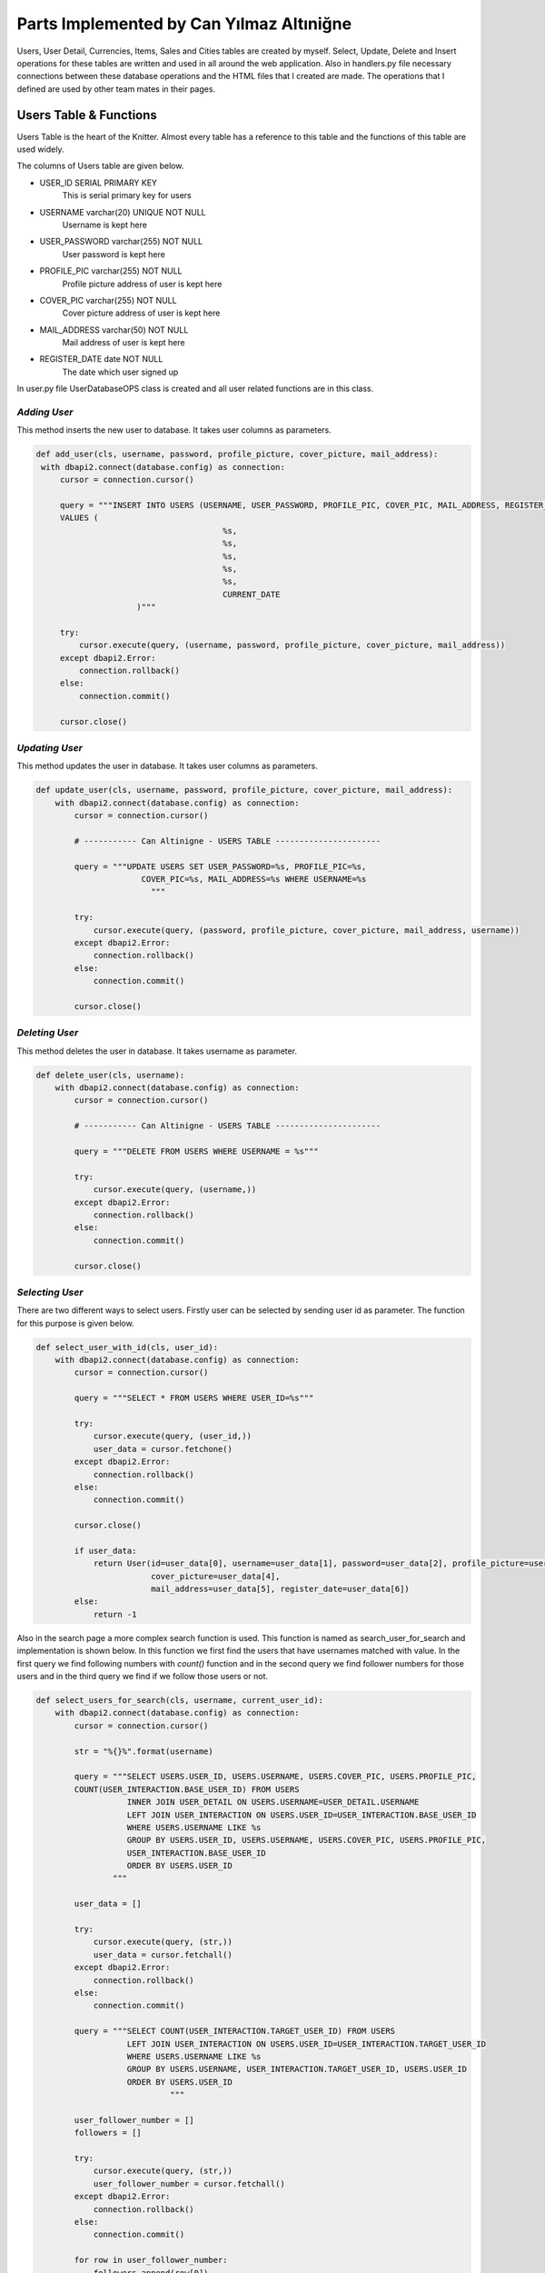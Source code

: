 Parts Implemented by Can Yılmaz Altıniğne
=========================================

Users, User Detail, Currencies, Items, Sales and Cities tables are created by myself. Select, Update, Delete and Insert
operations for these tables are written and used in all around the web application. Also in handlers.py file necessary
connections between these database operations and the HTML files that I created are made. The operations that I defined
are used by other team mates in their pages.

Users Table & Functions
-----------------------
Users Table is the heart of the Knitter. Almost every table has a reference to this table and the functions of this
table are used widely.

The columns of Users table are given below.

* USER_ID SERIAL PRIMARY KEY
   This is serial primary key for users
* USERNAME varchar(20) UNIQUE NOT NULL
   Username is kept here
* USER_PASSWORD varchar(255) NOT NULL
   User password is kept here
* PROFILE_PIC varchar(255) NOT NULL
   Profile picture address of user is kept here
* COVER_PIC varchar(255) NOT NULL
   Cover picture address of user is kept here
* MAIL_ADDRESS varchar(50) NOT NULL
   Mail address of user is kept here
* REGISTER_DATE date NOT NULL
   The date which user signed up

In user.py file UserDatabaseOPS class is created and all user related functions are in this class.

*Adding User*
^^^^^^^^^^^^^
This method inserts the new user to database. It takes user columns as parameters.

.. code-block:: python

       def add_user(cls, username, password, profile_picture, cover_picture, mail_address):
        with dbapi2.connect(database.config) as connection:
            cursor = connection.cursor()

            query = """INSERT INTO USERS (USERNAME, USER_PASSWORD, PROFILE_PIC, COVER_PIC, MAIL_ADDRESS, REGISTER_DATE)
            VALUES (
                                              %s,
                                              %s,
                                              %s,
                                              %s,
                                              %s,
                                              CURRENT_DATE
                            )"""

            try:
                cursor.execute(query, (username, password, profile_picture, cover_picture, mail_address))
            except dbapi2.Error:
                connection.rollback()
            else:
                connection.commit()

            cursor.close()

*Updating User*
^^^^^^^^^^^^^^^
This method updates the user in database. It takes user columns as parameters.

.. code-block:: python

    def update_user(cls, username, password, profile_picture, cover_picture, mail_address):
        with dbapi2.connect(database.config) as connection:
            cursor = connection.cursor()

            # ----------- Can Altinigne - USERS TABLE ----------------------

            query = """UPDATE USERS SET USER_PASSWORD=%s, PROFILE_PIC=%s,
                          COVER_PIC=%s, MAIL_ADDRESS=%s WHERE USERNAME=%s
                            """

            try:
                cursor.execute(query, (password, profile_picture, cover_picture, mail_address, username))
            except dbapi2.Error:
                connection.rollback()
            else:
                connection.commit()

            cursor.close()

*Deleting User*
^^^^^^^^^^^^^^^
This method deletes the user in database. It takes username as parameter.

.. code-block:: python

    def delete_user(cls, username):
        with dbapi2.connect(database.config) as connection:
            cursor = connection.cursor()

            # ----------- Can Altinigne - USERS TABLE ----------------------

            query = """DELETE FROM USERS WHERE USERNAME = %s"""

            try:
                cursor.execute(query, (username,))
            except dbapi2.Error:
                connection.rollback()
            else:
                connection.commit()

            cursor.close()

*Selecting User*
^^^^^^^^^^^^^^^^
There are two different ways to select users. Firstly user can be selected by sending user id as parameter. The function
for this purpose is given below.

.. code-block:: python

    def select_user_with_id(cls, user_id):
        with dbapi2.connect(database.config) as connection:
            cursor = connection.cursor()

            query = """SELECT * FROM USERS WHERE USER_ID=%s"""

            try:
                cursor.execute(query, (user_id,))
                user_data = cursor.fetchone()
            except dbapi2.Error:
                connection.rollback()
            else:
                connection.commit()

            cursor.close()

            if user_data:
                return User(id=user_data[0], username=user_data[1], password=user_data[2], profile_picture=user_data[3],
                            cover_picture=user_data[4],
                            mail_address=user_data[5], register_date=user_data[6])
            else:
                return -1

Also in the search page a more complex search function is used. This function is named as search_user_for_search and
implementation is shown below. In this function we first find the users that have usernames matched with value. In the
first query we find following numbers with *count()* function and in the second query we find follower numbers for those
users and in the third query we find if we follow those users or not.

.. code-block:: python

    def select_users_for_search(cls, username, current_user_id):
        with dbapi2.connect(database.config) as connection:
            cursor = connection.cursor()

            str = "%{}%".format(username)

            query = """SELECT USERS.USER_ID, USERS.USERNAME, USERS.COVER_PIC, USERS.PROFILE_PIC,
            COUNT(USER_INTERACTION.BASE_USER_ID) FROM USERS
                       INNER JOIN USER_DETAIL ON USERS.USERNAME=USER_DETAIL.USERNAME
                       LEFT JOIN USER_INTERACTION ON USERS.USER_ID=USER_INTERACTION.BASE_USER_ID
                       WHERE USERS.USERNAME LIKE %s
                       GROUP BY USERS.USER_ID, USERS.USERNAME, USERS.COVER_PIC, USERS.PROFILE_PIC,
                       USER_INTERACTION.BASE_USER_ID
                       ORDER BY USERS.USER_ID
                    """

            user_data = []

            try:
                cursor.execute(query, (str,))
                user_data = cursor.fetchall()
            except dbapi2.Error:
                connection.rollback()
            else:
                connection.commit()

            query = """SELECT COUNT(USER_INTERACTION.TARGET_USER_ID) FROM USERS
                       LEFT JOIN USER_INTERACTION ON USERS.USER_ID=USER_INTERACTION.TARGET_USER_ID
                       WHERE USERS.USERNAME LIKE %s
                       GROUP BY USERS.USERNAME, USER_INTERACTION.TARGET_USER_ID, USERS.USER_ID
                       ORDER BY USERS.USER_ID
                                """

            user_follower_number = []
            followers = []

            try:
                cursor.execute(query, (str,))
                user_follower_number = cursor.fetchall()
            except dbapi2.Error:
                connection.rollback()
            else:
                connection.commit()

            for row in user_follower_number:
                followers.append(row[0])

            query = """SELECT USERS.USER_ID FROM USERS
                       INNER JOIN USER_INTERACTION ON USERS.USER_ID=USER_INTERACTION.TARGET_USER_ID
                       WHERE USER_INTERACTION.BASE_USER_ID=%s AND (USERS.USERNAME LIKE %s)
                    """

            people_that_i_follow = []
            i_followed = []

            try:
                cursor.execute(query, (current_user_id, str))
                people_that_i_follow = cursor.fetchall()
            except dbapi2.Error:
                connection.rollback()
            else:
                connection.commit()

            for row in people_that_i_follow:
                i_followed.append(row[0])

            cursor.close()

            user_list = []
            i = 0

            for row in user_data:

                i_am_following = row[0] in i_followed

                user_list.append(
                    SearchedUser(id=row[0], username=row[1], follower_number=followers[i],
                                 following_number=row[4], profile_picture=row[3],
                                 cover_picture=row[2], maybe_i_am=i_am_following
                                 )
                )

                i+=1

            return user_list

Also in profile page we have three random users to follow on the left side. We find those users by *get_random_users()*
function. It is shown below.

.. code-block:: python

    def get_random_users(cls, user_id):
        with dbapi2.connect(database.config) as connection:
            cursor = connection.cursor()

            query = """ SELECT DISTINCT USERS.PROFILE_PIC, USERS.USERNAME, USERS.USER_ID  FROM USERS, USER_INTERACTION
                        WHERE USER_ID != %s AND USER_ID NOT IN (SELECT TARGET_USER_ID FROM USER_INTERACTION
                       INNER JOIN USERS ON USERS.USER_ID=USER_INTERACTION.TARGET_USER_ID
                       WHERE USER_INTERACTION.BASE_USER_ID = %s)
                       LIMIT 3
                                    """
            user_list = []
            try:
                cursor.execute(query, (user_id, user_id))
                user_list = cursor.fetchall()
            except dbapi2.Error:
                connection.rollback()
            else:
                connection.commit()

            cursor.close()

            following = []

            for row in user_list:
                following.append(
                    FollowerOrFollwingUser(username=row[1], profile_pic=row[0], user_id=row[2])
                )

            return following

User Detail Table & Functions
-----------------------------
User Detail Table references to Users Table with username column and references to Cities Table with id column.

The columns of User Detail table are given below.

* USERNAME varchar(20) REFERENCES USERS(USERNAME) ON DELETE CASCADE ON UPDATE CASCADE
   This column references to Users table
* U_NAME varchar(30) NOT NULL
   Real name of user is kept here
* U_SURNAME varchar(30) NOT NULL
   Real surname of user is kept here
* CITY_ID INTEGER REFERENCES CITIES(CITY_ID)
   This column references to Cities table

In user.py file UserDatabaseOPS class is created and all user detail related functions are in this class.

*Selecting User Detail*
^^^^^^^^^^^^^^^^^^^^^^^
This method selects details for user. It takes username as parameter.

.. code-block:: python

    def select_user_detail(cls, username):
        with dbapi2.connect(database.config) as connection:
            cursor = connection.cursor()

            # ----------- Can Altinigne - USERS TABLE ----------------------

            query = """SELECT USER_DETAIL.*, CITIES.CITY_NAME, CITIES.COUNTRY FROM USER_DETAIL
                       INNER JOIN USERS ON USERS.USERNAME=USER_DETAIL.USERNAME
                       INNER JOIN CITIES ON CITIES.CITY_ID=USER_DETAIL.CITY_ID
                       WHERE USER_DETAIL.USERNAME=%s"""
            user_data = 0

            try:
                cursor.execute(query, (username,))
                user_data = cursor.fetchone()
            except dbapi2.Error:
                connection.rollback()
            else:
                connection.commit()

            cursor.close()

            if user_data and user_data != 0:
                return UserDetails(username=user_data[0], name=user_data[1], surname=user_data[2],
                                   city=user_data[4], country=user_data[5])
            else:
                return -1

*Adding User Detail*
^^^^^^^^^^^^^^^^^^^^
This method adds details for user. It takes user details as parameters. It works after sign up procedure.

.. code-block:: python

    def add_user_detail(cls, username, real_name, real_surname, city_id):
        with dbapi2.connect(database.config) as connection:
            cursor = connection.cursor()

            # ----------- Can Altinigne - USERS TABLE ----------------------

            query = """INSERT INTO USER_DETAIL (USERNAME, U_NAME, U_SURNAME, CITY_ID) VALUES (
                                                  %s,
                                                  %s,
                                                  %s,
                                                  %s
                                )"""

            try:
                cursor.execute(query, (username, real_name, real_surname, city_id))
            except dbapi2.Error:
                connection.rollback()
            else:
                connection.commit()

            cursor.close()

*Updating User Detail*
^^^^^^^^^^^^^^^^^^^^^^
This method updates details for user. It takes user details as parameters. It works in profile page with refresh button
which is under the profile picture.

.. code-block:: python

    def update_user_detail(cls, username, real_name, real_surname, city_id):
        with dbapi2.connect(database.config) as connection:
            cursor = connection.cursor()

            # ----------- Can Altinigne - USERS TABLE ----------------------

            query = """UPDATE USER_DETAIL SET U_NAME=%s, U_SURNAME=%s, CITY_ID=%s
                              WHERE USERNAME=%s
                                """

            try:
                cursor.execute(query, (real_name, real_surname, city_id, username))
            except dbapi2.Error:
                connection.rollback()
            else:
                connection.commit()

            cursor.close()

*Deleting User Detail*
^^^^^^^^^^^^^^^^^^^^^^
This method deletes details for user. It takes username as parameter. It works in profile page with refresh button
which is under the profile picture.

.. code-block:: python

    def delete_user_detail(cls, username):
        with dbapi2.connect(database.config) as connection:
            cursor = connection.cursor()

            # ----------- Can Altinigne - USERS TABLE ----------------------

            query = """DELETE FROM USER_DETAIL WHERE USERNAME = %s"""

            try:
                cursor.execute(query, (username,))
            except dbapi2.Error:
                connection.rollback()
            else:
                connection.commit()

            cursor.close()

Item Table & Functions
----------------------
Item Table references to Currency Table with item currency column.

The columns of Item table are given below.

* ITEM_ID SERIAL PRIMARY KEY UNIQUE NOT NULL
   This column is the serial primary key
* ITEM_NAME varchar(50) NOT NULL
   Item name is kept here
* ITEM_PICTURE varchar(255) NOT NULL
   Picture of item is kept here
* ITEM_PRICE numeric(10,2) NOT NULL
   Item price is kept here
* ITEM_DESCRIPTION text
   Description of item is kept here
* ITEM_CURRENCY varchar(3) REFERENCES CURRENCIES(CURRENCY_NAME)
   Item currency is kept here

In sales.py file SaleDatabaseOPS class is created and all item related functions are in this class.

*Adding Item*
^^^^^^^^^^^^^
This method adds items for a sale. It takes item details as parameters. It works in sales page with add new item button
which is on the left side of page.

.. code-block:: python

    def add_item(cls, item_name, item_picture, item_price, item_description, item_currency):
        with dbapi2.connect(database.config) as connection:
            cursor = connection.cursor()


            query = """INSERT INTO ITEMS (ITEM_NAME, ITEM_PICTURE, ITEM_PRICE, ITEM_DESCRIPTION, ITEM_CURRENCY) VALUES (
                                              %s,
                                              %s,
                                              %s,
                                              %s,
                                              %s
                            )"""

            try:
                cursor.execute(query, (item_name, item_picture, item_price, item_description, item_currency))
            except dbapi2.Error:
                connection.rollback()
            else:
                connection.commit()

            cursor.close()

*Selecting Item*
^^^^^^^^^^^^^^^^
There are lots of way of selecting items, since we have many item search ways in sales page. The function shown below
selects item by newest order.

.. code-block:: python

    def select_newest_items(cls, username):
        with dbapi2.connect(database.config) as connection:
            cursor = connection.cursor()

            query = """SELECT s.SALE_ID, u.USERNAME, u.PROFILE_PIC, u.MAIL_ADDRESS, s.START_DATE, s.END_DATE, i.*,
            CITIES.CITY_NAME, CITIES.COUNTRY FROM USERS AS u
                           INNER JOIN SALES AS s ON s.SELLER_ID=u.USER_ID
                           INNER JOIN ITEMS AS i ON s.ITEM_ID=i.ITEM_ID
                           INNER JOIN CURRENCIES AS c ON i.ITEM_CURRENCY=c.CURRENCY_NAME
                           INNER JOIN CITIES ON s.CITY_ID=CITIES.CITY_ID
                           WHERE u.USERNAME<>%s
                           ORDER BY current_date-s.START_DATE
                           LIMIT 10"""

            user_data = []

            try:
                cursor.execute(query, (username,))
                user_data = cursor.fetchall()
            except dbapi2.Error:
                connection.rollback()
            else:
                connection.commit()

            sale_list = []

            for row in user_data:
                sale_list.append(
                    Sale(SellerInformation(username=row[1], profile_pic=row[2], mail_address=row[3]), sale_id=row[0],
                         sale_start=row[4], sale_end=row[5], item_info=ItemInformation(item_id=row[6],
                                                                                       item_name=row[7],
                                                                                       item_picture=row[8],
                                                                                       item_price=row[9],
                                                                                       item_description=row[10],
                                                                                       item_currency=row[11],
                                                                                       item_city=row[12],
                                                                                       item_country=row[13]
                                                                                       )
                         )
                )

            return sale_list

The function shown below selects item by currency value.

.. code-block:: python

    def select_items_by_currency(cls, currency, username):
        with dbapi2.connect(database.config) as connection:
            cursor = connection.cursor()

            query = """SELECT s.SALE_ID, u.USERNAME, u.PROFILE_PIC, u.MAIL_ADDRESS, s.START_DATE, s.END_DATE, i.*,
            CITIES.CITY_NAME, CITIES.COUNTRY FROM USERS AS u
                               INNER JOIN SALES AS s ON s.SELLER_ID=u.USER_ID
                               INNER JOIN ITEMS AS i ON s.ITEM_ID=i.ITEM_ID
                               INNER JOIN CURRENCIES AS c ON i.ITEM_CURRENCY=c.CURRENCY_NAME
                               INNER JOIN CITIES ON s.CITY_ID=CITIES.CITY_ID
                               WHERE c.CURRENCIES=%s AND u.USERNAME<>%s
                               """

            user_data = []

            try:
                cursor.execute(query, (currency, username))
                user_data = cursor.fetchall()
            except dbapi2.Error:
                connection.rollback()
            else:
                connection.commit()

            sale_list = []

            for row in user_data:
                sale_list.append(
                    Sale(SellerInformation(username=row[1], profile_pic=row[2], mail_address=row[3]), sale_id=row[0],
                         sale_start=row[4], sale_end=row[5], item_info=ItemInformation(item_id=row[6],
                                                                                       item_name=row[7],
                                                                                       item_picture=row[8],
                                                                                       item_price=row[9],
                                                                                       item_description=row[10],
                                                                                       item_currency=row[11],
                                                                                       item_city=row[12],
                                                                                       item_country=row[13]
                                                                                       )
                         )
                )

            return sale_list

The function shown below selects item by their location.

.. code-block:: python

    def select_items_by_place(cls, city_id):
        with dbapi2.connect(database.config) as connection:
            cursor = connection.cursor()

            query = """SELECT s.SALE_ID, u.USERNAME, u.PROFILE_PIC, u.MAIL_ADDRESS, s.START_DATE, s.END_DATE, i.*,
            CITIES.CITY_NAME, CITIES.COUNTRY FROM USERS AS u
                                   INNER JOIN SALES AS s ON s.SELLER_ID=u.USER_ID
                                   INNER JOIN ITEMS AS i ON s.ITEM_ID=i.ITEM_ID
                                   INNER JOIN CURRENCIES AS c ON i.ITEM_CURRENCY=c.CURRENCY_NAME
                                   INNER JOIN CITIES ON s.CITY_ID=CITIES.CITY_ID
                                   WHERE CITIES.CITY_ID=%s
                                   """

            user_data = []

            try:
                cursor.execute(query, (city_id,))
                user_data = cursor.fetchall()
            except dbapi2.Error:
                connection.rollback()
            else:
                connection.commit()

            sale_list = []

            for row in user_data:
                sale_list.append(
                    Sale(SellerInformation(username=row[1], profile_pic=row[2], mail_address=row[3]), sale_id=row[0],
                         sale_start=row[4], sale_end=row[5], item_info=ItemInformation(item_id=row[6],
                                                                                       item_name=row[7],
                                                                                       item_picture=row[8],
                                                                                       item_price=row[9],
                                                                                       item_description=row[10],
                                                                                       item_currency=row[11],
                                                                                       item_city=row[12],
                                                                                       item_country=row[13]
                                                                                       )
                         )
                )

            return sale_list

The function shown below selects item by their price. It shows items which have a price lower then the user entered.

.. code-block:: python

    def select_items_by_price(cls, username, price, currency):
        with dbapi2.connect(database.config) as connection:
            cursor = connection.cursor()

            query = """SELECT s.SALE_ID, u.USERNAME, u.PROFILE_PIC, u.MAIL_ADDRESS, s.START_DATE, s.END_DATE, i.*,
            CITIES.CITY_NAME, CITIES.COUNTRY FROM USERS AS u
                                           INNER JOIN SALES AS s ON s.SELLER_ID=u.USER_ID
                                           INNER JOIN ITEMS AS i ON s.ITEM_ID=i.ITEM_ID
                                           INNER JOIN CURRENCIES AS c ON i.ITEM_CURRENCY=c.CURRENCY_NAME
                                           INNER JOIN CITIES ON s.CITY_ID=CITIES.CITY_ID
                                           WHERE u.USERNAME<>%s
                                           AND i.ITEM_PRICE * c.CURRENCY_TO_TL < %s * (SELECT CURRENCY_TO_TL FROM
                                           CURRENCIES WHERE CURRENCY_NAME=%s)
                                           """

            user_data = []

            try:
                cursor.execute(query, (username, price, currency))
                user_data = cursor.fetchall()
            except dbapi2.Error:
                connection.rollback()
            else:
                connection.commit()

            sale_list = []

            for row in user_data:
                sale_list.append(
                    Sale(SellerInformation(username=row[1], profile_pic=row[2], mail_address=row[3]), sale_id=row[0],
                         sale_start=row[4], sale_end=row[5], item_info=ItemInformation(item_id=row[6],
                                                                                       item_name=row[7],
                                                                                       item_picture=row[8],
                                                                                       item_price=row[9],
                                                                                       item_description=row[10],
                                                                                       item_currency=row[11],
                                                                                       item_city=row[12],
                                                                                       item_country=row[13]
                                                                                       )
                         )
                )

            return sale_list

Sale Table & Functions
----------------------
Sale Table is created for Sales page. It references to User Table, Item Table, Cities table.

The columns of Sale table are given below.

* SALE_ID SERIAL PRIMARY KEY
   This column is the serial primary key
* SELLER_ID INTEGER REFERENCES USERS(USER_ID) ON DELETE CASCADE
   Seller id which references to Users table is kept here
* ITEM_ID INTEGER REFERENCES ITEMS(ITEM_ID) ON DELETE CASCADE
   Item id which references to Items table is kept here
* CITY_ID INTEGER REFERENCES CITIES(CITY_ID) ON DELETE CASCADE ON UPDATE CASCADE
   City id which references to Cities table is kept here
* START_DATE date NOT NULL
   The date that the sale is added
* END_DATE date NOT NULL
   Determined date to end the sale is kept here

In sales.py file SaleDatabaseOPS class is created and all sale related functions are in this class.

*Adding Sale*
^^^^^^^^^^^^^
This method adds sales for a sale. It takes sale details as parameters. It works in sales page with add new item button
which is on the left side of page. First item is added then *add_sale()* function works.

.. code-block:: python

    def add_sale(cls, seller_id, item_id, city_id, end_date):
        with dbapi2.connect(database.config) as connection:
            cursor = connection.cursor()

            query = """INSERT INTO SALES (SELLER_ID, ITEM_ID, CITY_ID, START_DATE, END_DATE) VALUES (
                                              %s,
                                              %s,
                                              %s,
                                              CURRENT_DATE,
                                              %s
                            )"""

            try:
                cursor.execute(query, (seller_id, item_id, city_id, end_date))
            except dbapi2.Error:
                connection.rollback()
            else:
                connection.commit()

            cursor.close()

*Delete Sale*
^^^^^^^^^^^^^
This method deletes sales for a sale. It takes sale id as parameter. Since item table references to sale table. When
the sale is deleted, that item is also deleted.

.. code-block:: python

    def delete_sale(cls, sale_id):
        with dbapi2.connect(database.config) as connection:
            cursor = connection.cursor()

            query = """DELETE FROM SALES WHERE SALE_ID = %s"""

            try:
                cursor.execute(query, (sale_id,))
            except dbapi2.Error:
                connection.rollback()
            else:
                connection.commit()

            cursor.close()

*Update Sale*
^^^^^^^^^^^^^
This method updates the sale's end date and city id.

.. code-block:: python

    def update_sale(cls, description, end_date, city_id, sale_id):
        with dbapi2.connect(database.config) as connection:
            cursor = connection.cursor()

            query = """UPDATE SALES SET END_DATE=%s, CITY_ID=%s
                        WHERE SALE_ID=%s"""

            try:
                cursor.execute(query, (description, end_date, city_id, sale_id))
            except dbapi2.Error:
                connection.rollback()
            else:
                connection.commit()

            cursor.close()

*Select Sale*
^^^^^^^^^^^^^
This method selects the sale that a user created. It takes the username as parameter and returns the sales of that user.

.. code-block:: python

    def select_sales_of_a_user(cls, username):
        with dbapi2.connect(database.config) as connection:
            cursor = connection.cursor()

            query = """SELECT s.SALE_ID, u.USERNAME, u.PROFILE_PIC, u.MAIL_ADDRESS, s.START_DATE, s.END_DATE, i.*,
            CITIES.CITY_NAME, CITIES.COUNTRY
                       FROM USERS AS u
                       INNER JOIN SALES AS s ON s.SELLER_ID=u.USER_ID
                       INNER JOIN ITEMS AS i ON s.ITEM_ID=i.ITEM_ID
                       INNER JOIN CURRENCIES AS c ON i.ITEM_CURRENCY=c.CURRENCY_NAME
                       INNER JOIN CITIES ON s.CITY_ID=CITIES.CITY_ID
                       WHERE u.USERNAME=%s"""

            user_data = []

            try:
                cursor.execute(query, (username,))
                user_data = cursor.fetchall()
            except dbapi2.Error:
                connection.rollback()
            else:
                connection.commit()

            sale_list = []

            for row in user_data:
                sale_list.append(
                    Sale(SellerInformation(username=row[1], profile_pic=row[2], mail_address=row[3]), sale_id=row[0],
                         sale_start=row[4], sale_end=row[5], item_info=ItemInformation(item_id=row[6],
                                                                                       item_name=row[7],
                                                                                       item_picture=row[8],
                                                                                       item_price=row[9],
                                                                                       item_description=row[10],
                                                                                       item_currency=row[11],
                                                                                       item_city=row[12],
                                                                                       item_country=row[13]
                                                                                       )
                         )
                )

            return sale_list

City Table & Functions
----------------------
City Table is created for Sales page and User page. Add, delete, update and select functions are defined for this table
but actually just select functions are used for web page.

The columns of City table are given below.

* CITY_ID SERIAL PRIMARY KEY
   This column is the serial primary key
* CITY_NAME varchar(50) NOT NULL
   City name is kept here
* DISTANCE_TO_CENTER integer NOT NULL
   This column has a funny story. I was trying to write a item finding function which finds the closest items to users.
   So I give this value to every cities. There is a function named *select_closest_items()* in sales.py.
   I tried to find closest items by benefiting this variable. Then I realized we live on Earth.
   I need at least two coordinates to define specific location. Because I am ashamed, I did not put that function
   in documentation and it was a very sad moment when I realized the situation :)
* COUNTRY varchar(3) NOT NULL
   Country code is kept here

In city.py file CityDatabaseOPS class is created and all city related functions are in this class.

*Select City*
^^^^^^^^^^^^^
This method selects the city with given id. Also after this method, I have a method which returns all cities for login,
signup, sales and profile pages.

.. code-block:: python

    def select_city_by_id(cls, city_id):
        with dbapi2.connect(database.config) as connection:
            cursor = connection.cursor()

            query = """SELECT * FROM CITIES WHERE CITY_ID=%s"""

            try:
                cursor.execute(query, (city_id,))
                city_data = cursor.fetchone()
            except dbapi2.Error:
                connection.rollback()
            else:
                connection.commit()

            cursor.close()

            if city_data:
                return City(city_id=city_data[0], name=city_data[1], distance=city_data[2], country=city_data[3])
            else:
                return -1

The second method which returns all the cities.

.. code-block:: python

    def select_all_cities(cls):
        with dbapi2.connect(database.config) as connection:
            cursor = connection.cursor()

            query = """SELECT * FROM CITIES"""

            city_data = []

            try:
                cursor.execute(query, ())
                city_data = cursor.fetchall()
            except dbapi2.Error:
                connection.rollback()
            else:
                connection.commit()

            cursor.close()

            user_list = []

            for row in city_data:
                user_list.append(
                    City(city_id=row[0], name=row[1], distance=row[2], country=row[3])
                )

            return user_list

Currency Table & Functions
--------------------------
Currency Table is created for sales page. Add, delete, update and select functions are defined for this table
but actually just select functions are used for web page.

The columns of Currency table are given below.

* CURRENCY_NAME varchar(3) PRIMARY KEY UNIQUE NOT NULL
   This column is the primary key and it keeps the code of currency
* CURRENCY_TO_TL numeric(10,2) NOT NULL,
   For comparing different currencies I need to all currencies' comparison to single currency.
* LAST_UPDATE date
   The last day that the currency is updated

In currency.py file CurrencyDatabaseOPS class is created and all city related functions are in this class.

*Select Currency*
^^^^^^^^^^^^^^^^^
This method selects the currency with given name. Also after this method, I have a method which returns all currencies
for Sale page.

.. code-block:: python

    def select_currency(cls, name):
        with dbapi2.connect(database.config) as connection:
            cursor = connection.cursor()

            query = """SELECT * FROM CURRENCIES WHERE CURRENCY_NAME = %s"""

            try:
                cursor.execute(query, (name,))
                currency_data = cursor.fetchone()
            except dbapi2.Error:
                connection.rollback()
            else:
                connection.commit()

            cursor.close()

            if currency_data:
                return Currency(name=currency_data[0], to_tl=currency_data[1], date=currency_data[2])
            else:
                return -1

The second method which returns all the currencies.

.. code-block:: python

    def select_all_currencies(cls):
        with dbapi2.connect(database.config) as connection:
            cursor = connection.cursor()

            query = """SELECT * FROM CURRENCIES"""

            currency_data = []

            try:
                cursor.execute(query, ())
                currency_data = cursor.fetchall()
            except dbapi2.Error:
                connection.rollback()
            else:
                connection.commit()

            cursor.close()

            user_list = []

            for row in currency_data:
                user_list.append(
                    Currency(name=row[0], to_tl=row[1], date=row[2])
                )

            return user_list

Other Implementations
---------------------
I have added Bootstrap-Validator JS library for a great-looking form validation by adding this line to layout.html

.. code-block:: javascript

    <script src="https://cdnjs.cloudflare.com/ajax/libs/1000hz-bootstrap-validator/0.11.5/validator.min.js"></script>

Also for profile page I use some scripts for navigation bar which user can use for checking followings, followers and
likes.

.. code-block:: javascript

    <script>

        $(document).ready(function () {
            $(".sections").hide();
            $("#knots").show();
            $('.nav-item').removeClass("active");
            $('#li_knot').addClass("active");
        });

        $('#knot_link').click(function (e) {
            $(".sections").hide();
            $("#knots").show();
            $('.nav-item').removeClass("active");
            $('#li_knot').addClass("active");
            e.preventDefault();
            return false;
        });

        $('#follower_link').click(function (e) {
            $(".sections").hide();
            $("#followers").show();
            $('.nav-item').removeClass("active");
            $('#li_follower').addClass("active");
            e.preventDefault();
            return false;
        });

        $('#following_link').click(function (e) {
            $(".sections").hide();
            $("#followings").show();
            $('.nav-item').removeClass("active");
            $('#li_following').addClass("active");
            e.preventDefault();
            return false;
        });

        $('#like_link').click(function (e) {
            $(".sections").hide();
            $("#likes").show();
            $('.nav-item').removeClass("active");
            $('#li_like').addClass("active");
            e.preventDefault();
            return false;
        })

        $('#city_select').on('change', function () {
            var selection = $(this).val();
            $('#city_id').val(selection);
        });

    </script>

For Sales page, I use the scripts below which shows different areas when user selects different search parameters and
choose different currencies for his/her item.

.. code-block:: javascript

    <script>
        $('#search_select').on('change', function () {
            var selection = $(this).val();

            $('#choose_search').val(selection);

            switch (selection) {

                case "price":
                case "username":
                    $(".hid_forms").hide();
                    $("#hid_label").text("Enter the " + selection);
                    $("#otherType").show();
                    if (selection == "price") $("#currencyType").show();
                    break;

                case "currency":
                    $(".hid_forms").hide();
                    $("#currencyType").show();
                    break;

                case "place":
                    $(".hid_forms").hide();
                    $("#placeType").show();
                    break;
                default:
                    $(".hid_forms").hide();
            }
        });

        $('#currency_item').on('change', function () {
            var selection = $(this).val();
            $('#item_change_currency').val(selection);
        });

        $('#my_update_button').on('click', function () {
            var selection = $(this).val();
            $('#item_change_currency').val(selection);
        });

    </script>

In handlers.py file, connecting between database operations and signup page, login page, profile page & sales page is
ensured by me.

For login page in handlers.py file, the function below is defined.

.. code-block:: python

    @site.route('/', methods=['GET', 'POST'])
    def login_page():
        if request.method == 'GET':
            return render_template('login_page.html', signedin=False)
        else:
            if 'Login' in request.form:
                user = UserDatabaseOPS.select_user(request.form['knittername'])

                if user and user != -1:
                    if request.form['knotword'] == user.password:
                        login_user(user)
                        return redirect(url_for('site.user_profile_page', user_id=user.id))

            return render_template('login_page.html', error=True, signedin=False)

For sign up page in handlers.py file, the function below is defined.

.. code-block:: python

    @site.route('/signup', methods=['GET', 'POST'])
    def signup_page():
        if request.method == 'GET':
            all_cities = CityDatabaseOPS.select_all_cities()
            return render_template('signup_page.html', signedin=False, cities=all_cities)
        else:
            if 'signup' in request.form:
                user = UserDatabaseOPS.select_user(request.form['knittername'])

                samename = False

                if user and user != -1:
                    if user.username == request.form['knittername']:
                        return render_template('signup_page.html', samename=True)
                else:
                    UserDatabaseOPS.add_user(request.form['knittername'], request.form['inputPassword'],
                                            request.form['profile_pic'], request.form['cover_pic'],
                                            request.form['inputEmail'])

                    selected_city_id = request.form['city_id']

                    UserDatabaseOPS.add_user_detail(request.form['knittername'], request.form['real_name'],
                                                request.form['real_surname'], selected_city_id)

                return render_template('login_page.html', newly_signup=True, signedin=False, samename=samename)

For sales page in handlers.py file, the function below is defined.

.. code-block:: python

    @site.route('/knitter_sales/<int:user_id>', methods=['GET', 'POST'])
    @login_required
    def sales_page(user_id):
        user = UserDatabaseOPS.select_user_with_id(user_id)
        _isSearched=False
        if current_user != user:
            abort(403)
        if request.method == 'GET':
            real_name = UserDatabaseOPS.select_user_detail(user.username)
            currency_list = CurrencyDatabaseOPS.select_all_currencies()
            my_city = CityDatabaseOPS.select_city(real_name.city, real_name.country)
            cities = CityDatabaseOPS.select_all_cities()
            my_item_list = SaleDatabaseOPS.select_sales_of_a_user(user.username)

        else:
            _isSearched = True
            if 'add_new_item' in request.form:

                real_name = UserDatabaseOPS.select_user_detail(user.username)
                currency_list = CurrencyDatabaseOPS.select_all_currencies()
                my_city = CityDatabaseOPS.select_city(real_name.city, real_name.country)
                cities = CityDatabaseOPS.select_all_cities()

                SaleDatabaseOPS.add_item(request.form['item_name_form'], request.form['item_picture_form'],
                                         request.form['item_price_form'],
                                         request.form['item_description_form'], request.form['item_change_currency'])

                SaleDatabaseOPS.add_sale(user_id, SaleDatabaseOPS.select_new_item_id(request.form['item_name_form'],
                request.form['item_picture_form'],
                                                                                     request.form['item_price_form']),
                                         my_city.id, request.form['sale_end_date'])
                my_item_list = SaleDatabaseOPS.select_sales_of_a_user(user.username)

            if 'delete_item' in request.form:
                user = UserDatabaseOPS.select_user_with_id(user_id)
                real_name = UserDatabaseOPS.select_user_detail(user.username)
                currency_list = CurrencyDatabaseOPS.select_all_currencies()
                my_city = CityDatabaseOPS.select_city(real_name.city, real_name.country)
                cities = CityDatabaseOPS.select_all_cities()

                SaleDatabaseOPS.delete_sale(request.form['delete_this_sale'])

                my_item_list = SaleDatabaseOPS.select_sales_of_a_user(user.username)

            if 'search_item' in request.form:
                user = UserDatabaseOPS.select_user_with_id(user_id)
                real_name = UserDatabaseOPS.select_user_detail(user.username)
                currency_list = CurrencyDatabaseOPS.select_all_currencies()
                my_city = CityDatabaseOPS.select_city(real_name.city, real_name.country)
                cities = CityDatabaseOPS.select_all_cities()
                my_item_list = 1

                if request.form['choose_search'] == 'username':
                    my_item_list = SaleDatabaseOPS.select_sales_of_a_user(request.form['keyword'])
                elif request.form['choose_search'] == 'closest':
                    my_item_list = SaleDatabaseOPS.select_closest_items(user.username, my_city.id)
                elif request.form['choose_search'] == 'price':
                    my_item_list = SaleDatabaseOPS.select_items_by_price(user.username, request.form['keyword'],
                    request.form['currency_select'])
                elif request.form['choose_search'] == 'currency':
                    my_item_list = SaleDatabaseOPS.select_items_by_currency(request.form['currency_select'],
                    user.username)
                elif request.form['choose_search'] == 'place':
                    my_item_list = SaleDatabaseOPS.select_items_by_place(request.form['city_select'])
                elif request.form['choose_search'] == 'newest':
                    my_item_list = SaleDatabaseOPS.select_newest_items(user.username)


        return render_template('sales_knitter.html', signedin=True, user=user, real_name=real_name,
                                   my_city=my_city, cities=cities, currency_list=currency_list,
                                   my_item_list=my_item_list, isSearched=_isSearched)

For profile page in handlers.py file, the function below is defined.

.. code-block:: python

    @site.route('/user_profile/<int:user_id>', methods=['GET', 'POST'])
    @login_required
    def user_profile_page(user_id):
        user = UserDatabaseOPS.select_user_with_id(user_id)
        if user is -1:
            abort(404)
        user_check = True
        if current_user != user:
            user_check = False
        if request.method == 'GET':
            real_name = UserDatabaseOPS.select_user_detail(user.username)
            my_city = CityDatabaseOPS.select_city(real_name.city, real_name.country)
            cities = CityDatabaseOPS.select_all_cities()
            knot_list = KnotDatabaseOPS.select_knots_for_owner(user.id)
            like_list = KnotDatabaseOPS.get_likes(user.id)
            followers = UserDatabaseOPS.get_followers(user.id)
            followings = UserDatabaseOPS.get_following(user.id)
            lengths = {'knot_len': len(knot_list), 'like_len': len(like_list), 'followers_len': len(followers),
                       'followings_len': len(followings)}
            random_users = UserDatabaseOPS.get_random_users(current_user.id)
            return render_template('user_profile.html', signedin=True, user=user, real_name=real_name,
                                   my_city=my_city, cities=cities, knot_list=knot_list, user_check=user_check,
                                   likes=like_list, followers=followers, followings=followings, lengths=lengths,
                                   random=random_users)
        else:
            if 'changeImage' in request.form:
                user.profile_pic = request.form['imageURL']
                my_name = request.form['my_name']
                my_surname = request.form['my_surname']
                user.cover_pic = request.form['coverURL']
                city_id = request.form['city_id']
                cities = CityDatabaseOPS.select_all_cities()

                real_name = UserDatabaseOPS.select_user_detail(user.username)

                if real_name == -1:
                    UserDatabaseOPS.add_user_detail(user.username, my_name, my_surname, city_id)
                else:
                    UserDatabaseOPS.update_user_detail(user.username, my_name, my_surname, city_id)

                UserDatabaseOPS.update_user(user.username, user.password,
                                            user.profile_pic, user.cover_pic, user.mail_address)

                real_name = UserDatabaseOPS.select_user_detail(user.username)
                my_city = CityDatabaseOPS.select_city(real_name.city, real_name.country)
                knot_list = KnotDatabaseOPS.select_knots_for_owner(user.id)
                like_list = KnotDatabaseOPS.get_likes(user_id)
                followers = UserDatabaseOPS.get_followers(user_id)
                followings = UserDatabaseOPS.get_following(user_id)
                lengths = {'knot_len': len(knot_list), 'like_len': len(like_list), 'followers_len': len(followers),
                           'followings_len': len(followings)}
                random_users = UserDatabaseOPS.get_random_users(current_user.id)

            if 'deleteReal' in request.form:
                user = UserDatabaseOPS.select_user_with_id(user_id)
                cities = CityDatabaseOPS.select_all_cities()
                UserDatabaseOPS.delete_user_detail(user.username)
                real_name = UserDatabaseOPS.select_user_detail(user.username)
                my_city = CityDatabaseOPS.select_city(real_name.city, real_name.country)
                knot_list = KnotDatabaseOPS.select_knots_for_owner(user.id)
                like_list = KnotDatabaseOPS.get_likes(user.id)
                followers = UserDatabaseOPS.get_followers(user.id)
                followings = UserDatabaseOPS.get_following(user.id)
                lengths = {'knot_len': len(knot_list), 'like_len': len(like_list), 'followers_len': len(followers),
                           'followings_len': len(followings)}
                random_users = UserDatabaseOPS.get_random_users(current_user.id)

            if 'follow' in request.form:
                user = UserDatabaseOPS.select_user_with_id(user_id)
                target_user = request.form['target_user']
                cities = CityDatabaseOPS.select_all_cities()
                UserDatabaseOPS.follow(user_id, target_user)
                real_name = UserDatabaseOPS.select_user_detail(user.username)
                my_city = CityDatabaseOPS.select_city(real_name.city, real_name.country)
                knot_list = KnotDatabaseOPS.select_knots_for_owner(user.id)
                like_list = KnotDatabaseOPS.get_likes(user.id)
                followers = UserDatabaseOPS.get_followers(user.id)
                followings = UserDatabaseOPS.get_following(user.id)
                lengths = {'knot_len': len(knot_list), 'like_len': len(like_list), 'followers_len': len(followers),
                           'followings_len': len(followings)}
                random_users = UserDatabaseOPS.get_random_users(current_user.id)

            return render_template('user_profile.html', signedin=True, user=user, real_name=real_name,
                                   my_city=my_city, cities=cities, knot_list=knot_list, user_check=user_check,
                                   likes=like_list, followers=followers, followings=followings, lengths=lengths,
                                   random=random_users
                                   )
